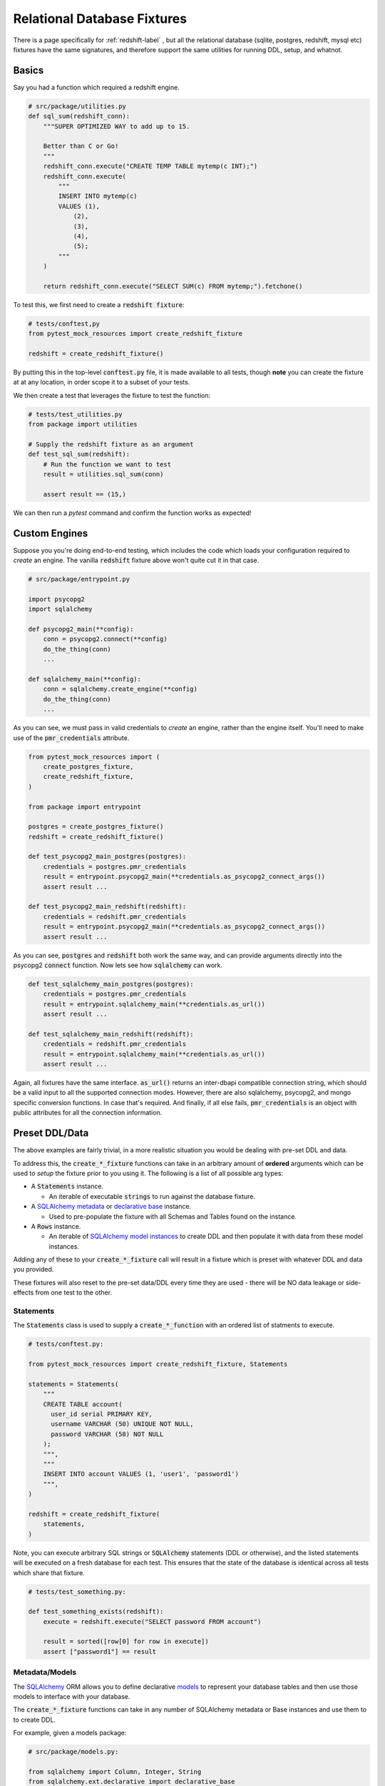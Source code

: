 Relational Database Fixtures
============================

There is a page specifically for :ref:`redshift-label` , but all the relational database
(sqlite, postgres, redshift, mysql etc) fixtures have the same signatures, and therefore
support the same utilities for running DDL, setup, and whatnot.

Basics
------

Say you had a function which required a redshift engine.

.. code-block:: python

   # src/package/utilities.py
   def sql_sum(redshift_conn):
       """SUPER OPTIMIZED WAY to add up to 15.

       Better than C or Go!
       """
       redshift_conn.execute("CREATE TEMP TABLE mytemp(c INT);")
       redshift_conn.execute(
           """
           INSERT INTO mytemp(c)
           VALUES (1),
               (2),
               (3),
               (4),
               (5);
           """
       )

       return redshift_conn.execute("SELECT SUM(c) FROM mytemp;").fetchone()

To test this, we first need to create a :code:`redshift fixture`:

.. code-block:: python

   # tests/conftest,py
   from pytest_mock_resources import create_redshift_fixture

   redshift = create_redshift_fixture()

By putting this in the top-level :code:`conftest.py` file, it is made available to all tests,
though **note** you can create the fixture at at any location, in order scope it to a subset
of your tests.

We then create a test that leverages the fixture to test the function:

.. code-block:: python

   # tests/test_utilities.py
   from package import utilities

   # Supply the redshift fixture as an argument
   def test_sql_sum(redshift):
       # Run the function we want to test
       result = utilities.sql_sum(conn)

       assert result == (15,)

We can then run a `pytest` command and confirm the function works as expected!

Custom Engines
--------------

Suppose you you're doing end-to-end testing, which includes the code which loads your configuration
required to *create* an engine. The vanilla :code:`redshift` fixture above won't quite cut it
in that case.

.. code-block:: python

   # src/package/entrypoint.py

   import psycopg2
   import sqlalchemy

   def psycopg2_main(**config):
       conn = psycopg2.connect(**config)
       do_the_thing(conn)
       ...

   def sqlalchemy_main(**config):
       conn = sqlalchemy.create_engine(**config)
       do_the_thing(conn)
       ...

As you can see, we must pass in valid credentials to *create* an engine, rather than the engine
itself. You'll need to make use of the :code:`pmr_credentials` attribute.

.. code-block:: python

   from pytest_mock_resources import (
       create_postgres_fixture,
       create_redshift_fixture,
   )

   from package import entrypoint

   postgres = create_postgres_fixture()
   redshift = create_redshift_fixture()

   def test_psycopg2_main_postgres(postgres):
       credentials = postgres.pmr_credentials
       result = entrypoint.psycopg2_main(**credentials.as_psycopg2_connect_args())
       assert result ...

   def test_psycopg2_main_redshift(redshift):
       credentials = redshift.pmr_credentials
       result = entrypoint.psycopg2_main(**credentials.as_psycopg2_connect_args())
       assert result ...

As you can see, :code:`postgres` and :code:`redshift` both work the same way, and can provide
arguments directly into the psycopg2 :code:`connect` function. Now lets see how :code:`sqlalchemy`
can work.

.. code-block:: python

   def test_sqlalchemy_main_postgres(postgres):
       credentials = postgres.pmr_credentials
       result = entrypoint.sqlalchemy_main(**credentials.as_url())
       assert result ...

   def test_sqlalchemy_main_redshift(redshift):
       credentials = redshift.pmr_credentials
       result = entrypoint.sqlalchemy_main(**credentials.as_url())
       assert result ...

Again, all fixtures have the same interface. :code:`as_url()` returns an inter-dbapi compatible
connection string, which should be a valid input to all the supported connection modes. However,
there are also sqlalchemy, psycopg2, and mongo specific conversion functions. In case that's
required. And finally, if all else fails, :code:`pmr_credentials` is an object with public
attributes for all the connection information.


Preset DDL/Data
---------------

The above examples are fairly trivial, in a more realistic situation you would be dealing with
pre-set DDL and data.

To address this, the :code:`create_*_fixture` functions can take in an arbitrary amount of
**ordered** arguments which can be used to *setup* the fixture prior to you using it. The following
is a list of all possible arg types:

* A :code:`Statements` instance.

  * An iterable of executable :code:`strings` to run against the database fixture.

* A `SQLAlchemy metadata <https://docs.sqlalchemy.org/en/latest/core/metadata.html>`_ or
  `declarative base <https://docs.sqlalchemy.org/en/latest/orm/extensions/declarative/basic_use.html>`_
  instance.

  * Used to pre-populate the fixture with all Schemas and Tables found on the instance.

* A :code:`Rows` instance.

  * An iterable of `SQLAlchemy model instances <https://docs.sqlalchemy.org/en/latest/orm/tutorial.html#create-an-instance-of-the-mapped-class>`_
    to create DDL and then populate it with data from these model instances.

Adding any of these to your :code:`create_*_fixture` call will result in a fixture which is preset with whatever DDL and data you provided.

These fixtures will also reset to the pre-set data/DDL every time they are used - there will be NO data leakage or side-effects from one test to the other.

Statements
~~~~~~~~~~

The :code:`Statements` class is used to supply a :code:`create_*_function` with an ordered list of statments to execute.

.. code-block:: python

   # tests/conftest.py:

   from pytest_mock_resources import create_redshift_fixture, Statements

   statements = Statements(
       """
       CREATE TABLE account(
         user_id serial PRIMARY KEY,
         username VARCHAR (50) UNIQUE NOT NULL,
         password VARCHAR (50) NOT NULL
       );
       """,
       """
       INSERT INTO account VALUES (1, 'user1', 'password1')
       """,
   )

   redshift = create_redshift_fixture(
       statements,
   )

Note, you can execute arbitrary SQL strings or :code:`SQLAlchemy` statements (DDL or otherwise),
and the listed statements will be executed on a fresh database for each test. This ensures that
the state of the database is identical across all tests which share that fixture.

.. code-block:: python

   # tests/test_something.py:

   def test_something_exists(redshift):
       execute = redshift.execute("SELECT password FROM account")

       result = sorted([row[0] for row in execute])
       assert ["password1"] == result

Metadata/Models
~~~~~~~~~~~~~~~

The `SQLAlchemy <https://www.sqlalchemy.org/>`_ ORM allows you to define declarative
`models <https://docs.sqlalchemy.org/en/latest/orm/tutorial.html#declare-a-mapping>`_ to represent
your database tables and then use those models to interface with your database.

The :code:`create_*_fixture` functions can take in any number of SQLAlchemy metadata or Base
instances and use them to to create DDL.

For example, given a models package:

.. code-block:: python

   # src/package/models.py:

   from sqlalchemy import Column, Integer, String
   from sqlalchemy.ext.declarative import declarative_base

   Base = declarative_base()

   class User(Base):
       __tablename__ = "user"
       __table_args__ = {"schema": "stuffs"}

       id = Column(Integer, primary_key=True, autoincrement=True)
       name = Column(String)

A corresponding test file could look like

.. code-block:: python

   # tests/test_user.py:

   from package.models import Base
   from pytest_mock_resources import create_postgres_fixture

   pg = create_redshift_fixture(
       Base,

       # Of course you can use this with statements
       Statements("INSERT INTO stuffs.user(name) VALUES ('Picante', )"),
   )

   def test_something_exists(pg):
       # Insert a row into the user table DURING the test
       pg.execute("INSERT INTO stuffs.user(name) VALUES ('Beef', )")

       # Confirm that the user table exists and the row was inserted
       rows = pg.execute("SELECT name FROM stuffs.user")
       result = [row[0] for row in rows]
       assert ["Picante", "Beef"] == result

Even if you don't plan on using SQLAlchemy models or the ORM layer throughout your actual code,
defining these models can be EXTREMELY beneficial for DDL maintenance and testing.

.. admonition:: info

   If you are working on a new project which requires a SQL Database layer, we HIGHLY recommend
   using SQLAlchemy in combination with `alembic <https://alembic.sqlalchemy.org/en/latest/>`_ to
   create and maintain your DDL.

.. admonition:: info

   If you are working on a project with pre-existing DDL, you can use a tool like
   `sqlacodegen <https://github.com/agronholm/sqlacodegen>`_ to generate the models from your
   current DDL!


Dealing with Bloated Metadata
#############################

By default, each DB fixture recreates the whole database from scratch prior to each test to ensure
there are no side-effects from one test to another.

Recreating DDL is generally fairly quick but if there are a large amount of tables to create,
test setup-time can begin to suffer. In one of our databases, there are more than a 1000 tables!
As a result, it takes ~5 seconds for each test to setup which is unacceptable. If you have 200
tests running linearly, you will be spending an additional ~17 minutes, waiting for tests to complete.

To counteract this, you can provide an iterable of table names to your :code:`create_*_fixture` call.
This will tell the call to ONLY create the tables you have specified instead of creating all of them.

This can be a great way to keep track of all the tables a given block of code interacts with as well!

.. code-block:: python

   # tests/conftest.py:

   from pytest_mock_resources import create_redshift_fixture, Statements
   from redshift_schema import meta, example_table

   redshift = create_redshift_fixture(
       meta,
       statements,
       Statements(
           example_table.insert().values(name="ABCDE"),
       ),

       # ONLY create this single table for this test.
       tables=[
           example_table,
           "example_table_mapping_table",
       ]
   )


As you can see, in the above example, tables accepts _any_ of: the string table name, the
SQLAlchemy table object, or a SQLAlchemy model class.

.. code-block:: python

   # tests/test_something.py:

   def test_something_exists(redshift):
       execute = redshift.execute("SELECT network FROM warehouse.warehouse_stacked_data")

       # Confirm that the warehouse.warehouse_stacked_data table exists and the row was inserted
       result = sorted([row[0] for row in execute])
       assert ["ABCDE"] == result


Rows
~~~~

If you are using SQLAlchemy to maintain your DDL, you have the capability to use the :code:`Rows`
class to conveniently pre-populate your db fixture with DDL and data in a single line.

.. code-block:: python

   # src/package/models.py:

   from sqlalchemy import Column, Integer, String
   from sqlalchemy.ext.declarative import declarative_base

   Base = declarative_base()

   class User(Base):
       __tablename__ = "user"

       id = Column(Integer, primary_key=True, autoincrement=True)
       name = Column(String)

.. code-block:: python

   # tests/conftest.py:

   from package.models import User  # These models could be imported from ANYWHERE
   from pytest_mock_resources import create_redshift_fixture, Rows

   rows = Rows(
       User(name="Harold"),
       User(name="Catherine"),
   )

   redshift = create_redshift_fixture(
       # This will AUTOMATICALLY create ALL the schemas and tables found in any row's metadata
       # and then populate those tables via the given model instances.
       rows,
   )

.. code-block:: python

   # tests/test_something.py:

   def test_something_exists(redshift):
       execute = redshift.execute("SELECT * FROM user")

       # Confirm that the user table exists and the rows were inserted
       result = sorted([row[1] for row in execute])
       assert ["Catherine", "Harold"] == result


Functions
~~~~~~~~~

Uses can supply a function as an input argument to the fixtures as well:

.. code-block:: python

   # Create models with relationships
   class User(Base):
       __tablename__ = "user"
       __table_args__ = {"schema": "stuffs"}

       id = Column(Integer, primary_key=True, autoincrement=True)
       name = Column(String, nullable=False)

       objects = relationship("Object", back_populates="owner")


   class Object(Base):
       __tablename__ = "object"
       __table_args__ = {"schema": "stuffs"}

       id = Column(Integer, primary_key=True, autoincrement=True)
       name = Column(String, nullable=False)
       belongs_to = Column(Integer, ForeignKey('stuffs.user.id'))

       owner = relationship("User", back_populates="objects")


   # Leverage model relationships in a seed data function
   def session_fn(session):
       session.add(User(name='Fake Name', objects=[Object(name='Boots')]))


   # Leverage seed data function to create seeded fixture
   postgres = create_postgres_fixture(Base, session_fn)


   # Leverage seeded fixture
   def test_session_function(postgres):
       execute = postgres.execute("SELECT * FROM stuffs.object")
       owner_id = sorted([row[2] for row in execute])[0]

       execute = postgres.execute("SELECT * FROM stuffs.user where id = {id}".format(id=owner_id))
       result = [row[1] for row in execute]

       assert result == ['Fake Name']
